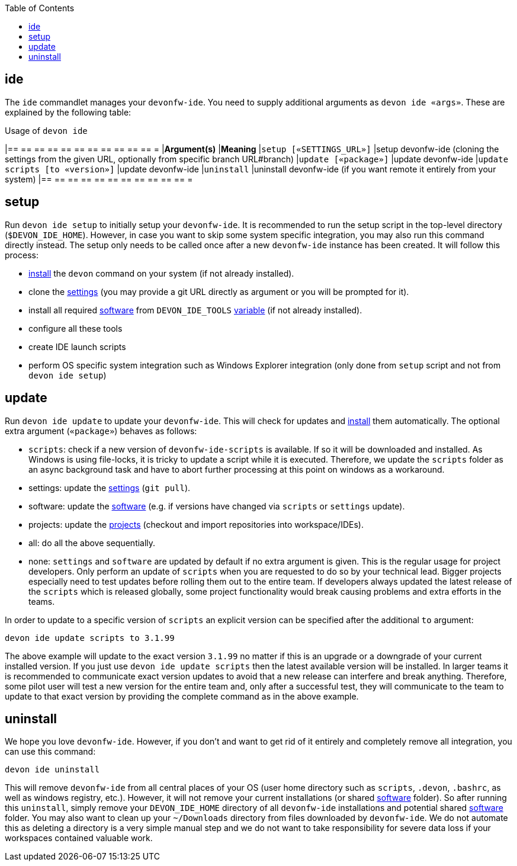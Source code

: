:toc:
toc::[]

== ide

The `ide` commandlet manages your `devonfw-ide`.
You need to supply additional arguments as `devon ide «args»`. These are explained by the following table:

.Usage of `devon ide`
[options="header"]
|== == == == == == == == == == == =
|*Argument(s)*                   |*Meaning*
|`setup [«SETTINGS_URL»]`        |setup devonfw-ide (cloning the settings from the given URL, optionally from specific branch URL#branch)
|`update [«package»]`            |update devonfw-ide
|`update scripts [to «version»]` |update devonfw-ide
|`uninstall`                     |uninstall devonfw-ide (if you want remote it entirely from your system)
|== == == == == == == == == == == =

==  setup
Run `devon ide setup` to initially setup your `devonfw-ide`. It is recommended to run the setup script in the top-level directory (`$DEVON_IDE_HOME`). However, in case you want to skip some system specific integration, you may also run this command directly instead. The setup only needs to be called once after a new `devonfw-ide` instance has been created. It will follow this process:

* link:setup#install[install] the `devon` command on your system (if not already installed).
* clone the link:settings[settings] (you may provide a git URL directly as argument or you will be prompted for it).
* install all required link:software[software] from `DEVON_IDE_TOOLS` link:variables[variable] (if not already installed).
* configure all these tools
* create IDE launch scripts
* perform OS specific system integration such as Windows Explorer integration (only done from `setup` script and not from `devon ide setup`)

==  update
Run `devon ide update` to update your `devonfw-ide`. This will check for updates and link:setup#install[install] them automatically.
The optional extra argument (`«package»`) behaves as follows:

* `scripts`: check if a new version of `devonfw-ide-scripts` is available. If so it will be downloaded and installed. As Windows is using file-locks, it is tricky to update a script while it is executed. Therefore, we update the `scripts` folder as an async background task and have to abort further processing at this point on windows as a workaround.
* settings: update the link:settings[settings] (`git pull`).
* software: update the link:software[software] (e.g. if versions have changed via `scripts` or `settings` update).
* projects: update the link:projects[projects] (checkout and import repositories into workspace/IDEs).
* all: do all the above sequentially.
* none: `settings` and `software` are updated by default if no extra argument is given. This is the regular usage for project developers. Only perform an update of `scripts` when you are requested to do so by your technical lead. Bigger projects especially need to test updates before rolling them out to the entire team. If developers always updated the latest release of the `scripts` which is released globally, some project functionality would break causing problems and extra efforts in the teams.

In order to update to a specific version of `scripts` an explicit version can be specified after the additional `to` argument:
```
devon ide update scripts to 3.1.99
```
The above example will update to the exact version `3.1.99` no matter if this is an upgrade or a downgrade of your current installed version.
If you just use `devon ide update scripts` then the latest available version will be installed. In larger teams it is recommended to communicate exact version updates to avoid that a new release can interfere and break anything. Therefore, some pilot user will test a new version for the entire team and, only after a successful test, they will communicate to the team to update to that exact version by providing the complete command as in the above example.

==  uninstall
We hope you love `devonfw-ide`. However, if you don't and want to get rid of it entirely and completely remove all integration, you can use this command:
```
devon ide uninstall
```
This will remove `devonfw-ide` from all central places of your OS (user home directory such as `scripts`, `.devon`, `.bashrc`, as well as windows registry, etc.).
However, it will not remove your current installations (or shared link:software[software] folder). So after running this `uninstall`, simply remove your `DEVON_IDE_HOME` directory of all `devonfw-ide` installations and potential shared link:software[software] folder. You may also want to clean up your `~/Downloads` directory from files downloaded by `devonfw-ide`. We do not automate this as deleting a directory is a very simple manual step and we do not want to take responsibility for severe data loss if your workspaces contained valuable work.
